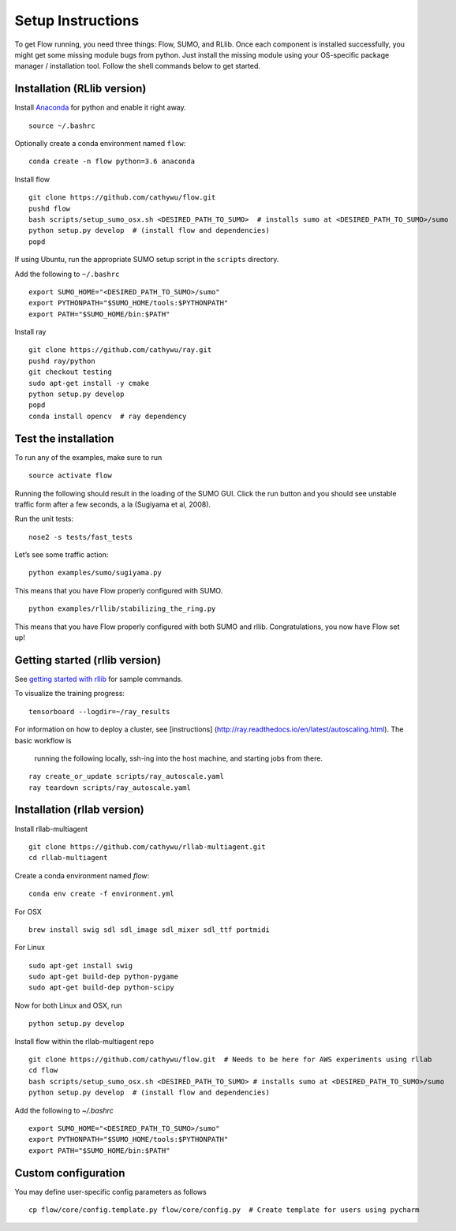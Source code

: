 Setup Instructions
*****************************

To get Flow running, you need three things: Flow, SUMO, and RLlib. Once each component is installed successfully,
you might get some missing module bugs from python. Just install the
missing module using your OS-specific package manager / installation
tool. Follow the shell commands below to get started.

Installation (RLlib version)
============================

Install `Anaconda <https://www.anaconda.com/download>`_ for python and enable
it right away.
::

    source ~/.bashrc

Optionally create a conda environment named ``flow``:
::

    conda create -n flow python=3.6 anaconda

Install flow
::

    git clone https://github.com/cathywu/flow.git
    pushd flow
    bash scripts/setup_sumo_osx.sh <DESIRED_PATH_TO_SUMO>  # installs sumo at <DESIRED_PATH_TO_SUMO>/sumo
    python setup.py develop  # (install flow and dependencies)
    popd

If using Ubuntu, run the appropriate SUMO setup script in the ``scripts``
directory.

Add the following to ``~/.bashrc``
::

    export SUMO_HOME="<DESIRED_PATH_TO_SUMO>/sumo"
    export PYTHONPATH="$SUMO_HOME/tools:$PYTHONPATH"
    export PATH="$SUMO_HOME/bin:$PATH"

Install ray
::

    git clone https://github.com/cathywu/ray.git
    pushd ray/python
    git checkout testing
    sudo apt-get install -y cmake
    python setup.py develop
    popd
    conda install opencv  # ray dependency


Test the installation
=====================

To run any of the examples, make sure to run
::
    source activate flow
    
Running the following should result in the loading of the SUMO GUI.
Click the run button and you should see unstable traffic form after a
few seconds, a la (Sugiyama et al, 2008).

Run the unit tests:

::

    nose2 -s tests/fast_tests

Let’s see some traffic action:

::

    python examples/sumo/sugiyama.py

This means that you have Flow properly configured with SUMO.

::

    python examples/rllib/stabilizing_the_ring.py

This means that you have Flow properly configured with both SUMO and
rllib. Congratulations, you now have Flow set up!


Getting started (rllib version)
===============================

See `getting started with rllib <http://ray.readthedocs.io/en/latest/rllib.html#getting-started>`_ for sample commands.

To visualize the training progress:
::

    tensorboard --logdir=~/ray_results

For information on how to deploy a cluster, see [instructions]
(http://ray.readthedocs.io/en/latest/autoscaling.html). The basic workflow is
 running the following locally, ssh-ing into the host machine, and starting
 jobs from there.
::

    ray create_or_update scripts/ray_autoscale.yaml
    ray teardown scripts/ray_autoscale.yaml


Installation (rllab version)
============================

Install rllab-multiagent
::

    git clone https://github.com/cathywu/rllab-multiagent.git
    cd rllab-multiagent

Create a conda environment named `flow`:
::

    conda env create -f environment.yml

For OSX
::

    brew install swig sdl sdl_image sdl_mixer sdl_ttf portmidi

For Linux
::

    sudo apt-get install swig
    sudo apt-get build-dep python-pygame
    sudo apt-get build-dep python-scipy

Now for both Linux and OSX, run
::

    python setup.py develop

Install flow within the rllab-multiagent repo
::

    git clone https://github.com/cathywu/flow.git  # Needs to be here for AWS experiments using rllab
    cd flow
    bash scripts/setup_sumo_osx.sh <DESIRED_PATH_TO_SUMO> # installs sumo at <DESIRED_PATH_TO_SUMO>/sumo
    python setup.py develop  # (install flow and dependencies)

Add the following to `~/.bashrc`
::

    export SUMO_HOME="<DESIRED_PATH_TO_SUMO>/sumo"
    export PYTHONPATH="$SUMO_HOME/tools:$PYTHONPATH"
    export PATH="$SUMO_HOME/bin:$PATH"

Custom configuration
=====================

You may define user-specific config parameters as follows
::

    cp flow/core/config.template.py flow/core/config.py  # Create template for users using pycharm
